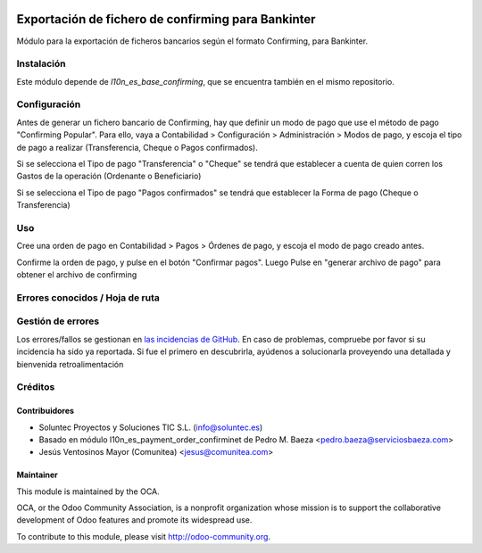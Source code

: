 .. image:: https://img.shields.io/badge/licence-AGPL--3-blue.svg
   :target: http://www.gnu.org/licenses/agpl-3.0-standalone.html
   :alt: License: AGPL-3

=======================================================
Exportación de fichero de confirming para Bankinter
=======================================================

Módulo para la exportación de ficheros bancarios según el formato Confirming,
para Bankinter.


Instalación
===========

Este módulo depende de *l10n_es_base_confirming*, que se encuentra también en el
mismo repositorio.

Configuración
=============

Antes de generar un fichero bancario de Confirming, hay que definir un modo de
pago que use el método de pago "Confirming Popular". Para ello, vaya a Contabilidad >
Configuración > Administración > Modos de pago, y escoja el tipo de pago a realizar
(Transferencia, Cheque o Pagos confirmados).

Si se selecciona el Tipo de pago "Transferencia" o "Cheque" se tendrá que establecer a cuenta de quien corren los Gastos de la operación (Ordenante o Beneficiario)

Si se selecciona el Tipo de pago "Pagos confirmados" se tendrá que establecer la Forma de pago (Cheque o Transferencia)

Uso
===

Cree una orden de pago en Contabilidad > Pagos > Órdenes de pago, y escoja
el modo de pago creado antes.

Confirme la orden de pago, y pulse en el botón "Confirmar pagos". Luego
Pulse en "generar archivo de pago" para obtener el archivo de confirming


Errores conocidos / Hoja de ruta
================================

Gestión de errores
==================

Los errores/fallos se gestionan en `las incidencias de GitHub <https://github.com/OCA/
l10n-spain/issues>`_.
En caso de problemas, compruebe por favor si su incidencia ha sido ya
reportada. Si fue el primero en descubrirla, ayúdenos a solucionarla proveyendo
una detallada y bienvenida retroalimentación


Créditos
========

Contribuidores
--------------

* Soluntec Proyectos y Soluciones TIC S.L. (info@soluntec.es)
* Basado en módulo l10n_es_payment_order_confirminet de Pedro M. Baeza <pedro.baeza@serviciosbaeza.com>
* Jesús Ventosinos Mayor (Comunitea) <jesus@comunitea.com>

Maintainer
----------

.. image:: http://odoo-community.org/logo.png
   :alt: Odoo Community Association
   :target: http://odoo-community.org

This module is maintained by the OCA.

OCA, or the Odoo Community Association, is a nonprofit organization whose
mission is to support the collaborative development of Odoo features and
promote its widespread use.

To contribute to this module, please visit http://odoo-community.org.
